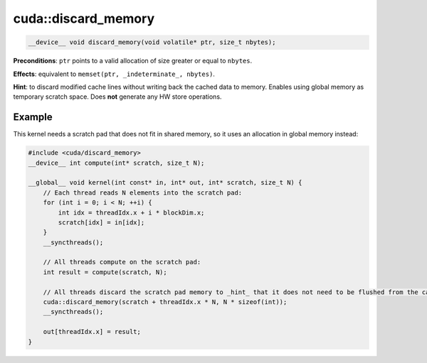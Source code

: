 .. _libcudacxx-extended-api-memory-access-properties-discard-memory:

cuda::discard_memory
====================

.. code:: cuda

   __device__ void discard_memory(void volatile* ptr, size_t nbytes);

**Preconditions**: ``ptr`` points to a valid allocation of size greater or equal to ``nbytes``.

**Effects**: equivalent to ``memset(ptr, _indeterminate_, nbytes)``.

**Hint**: to discard modified cache lines without writing back the cached data to memory. Enables using global memory
as temporary scratch space. Does **not** generate any HW store operations.

Example
-------

This kernel needs a scratch pad that does not fit in shared memory, so it uses an allocation in global memory instead:

.. code:: cuda

   #include <cuda/discard_memory>
   __device__ int compute(int* scratch, size_t N);

   __global__ void kernel(int const* in, int* out, int* scratch, size_t N) {
       // Each thread reads N elements into the scratch pad:
       for (int i = 0; i < N; ++i) {
           int idx = threadIdx.x + i * blockDim.x;
           scratch[idx] = in[idx];
       }
       __syncthreads();

       // All threads compute on the scratch pad:
       int result = compute(scratch, N);

       // All threads discard the scratch pad memory to _hint_ that it does not need to be flushed from the cache:
       cuda::discard_memory(scratch + threadIdx.x * N, N * sizeof(int));
       __syncthreads();

       out[threadIdx.x] = result;
   }
